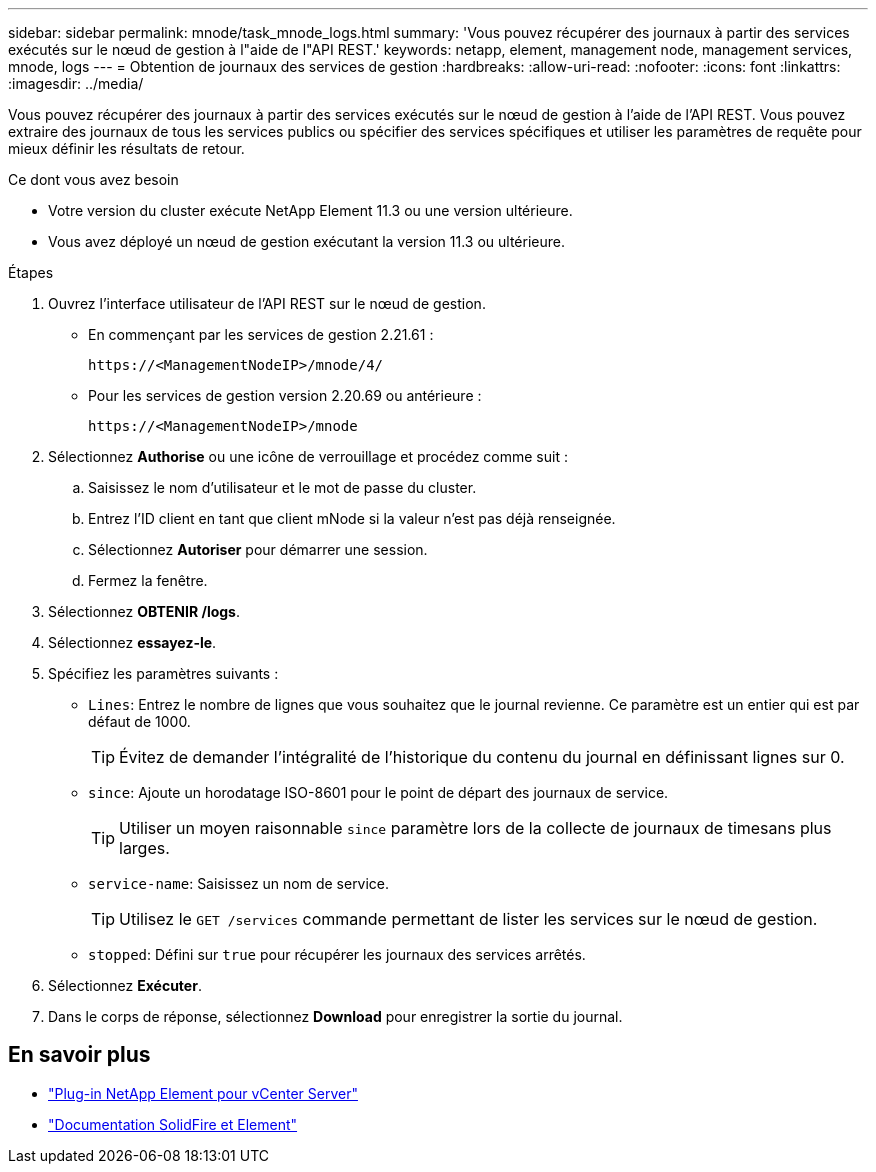 ---
sidebar: sidebar 
permalink: mnode/task_mnode_logs.html 
summary: 'Vous pouvez récupérer des journaux à partir des services exécutés sur le nœud de gestion à l"aide de l"API REST.' 
keywords: netapp, element, management node, management services, mnode, logs 
---
= Obtention de journaux des services de gestion
:hardbreaks:
:allow-uri-read: 
:nofooter: 
:icons: font
:linkattrs: 
:imagesdir: ../media/


[role="lead"]
Vous pouvez récupérer des journaux à partir des services exécutés sur le nœud de gestion à l'aide de l'API REST. Vous pouvez extraire des journaux de tous les services publics ou spécifier des services spécifiques et utiliser les paramètres de requête pour mieux définir les résultats de retour.

.Ce dont vous avez besoin
* Votre version du cluster exécute NetApp Element 11.3 ou une version ultérieure.
* Vous avez déployé un nœud de gestion exécutant la version 11.3 ou ultérieure.


.Étapes
. Ouvrez l'interface utilisateur de l'API REST sur le nœud de gestion.
+
** En commençant par les services de gestion 2.21.61 :
+
[listing]
----
https://<ManagementNodeIP>/mnode/4/
----
** Pour les services de gestion version 2.20.69 ou antérieure :
+
[listing]
----
https://<ManagementNodeIP>/mnode
----


. Sélectionnez *Authorise* ou une icône de verrouillage et procédez comme suit :
+
.. Saisissez le nom d'utilisateur et le mot de passe du cluster.
.. Entrez l'ID client en tant que client mNode si la valeur n'est pas déjà renseignée.
.. Sélectionnez *Autoriser* pour démarrer une session.
.. Fermez la fenêtre.


. Sélectionnez *OBTENIR /logs*.
. Sélectionnez *essayez-le*.
. Spécifiez les paramètres suivants :
+
** `Lines`: Entrez le nombre de lignes que vous souhaitez que le journal revienne. Ce paramètre est un entier qui est par défaut de 1000.
+

TIP: Évitez de demander l'intégralité de l'historique du contenu du journal en définissant lignes sur 0.

** `since`: Ajoute un horodatage ISO-8601 pour le point de départ des journaux de service.
+

TIP: Utiliser un moyen raisonnable `since` paramètre lors de la collecte de journaux de timesans plus larges.

** `service-name`: Saisissez un nom de service.
+

TIP: Utilisez le `GET /services` commande permettant de lister les services sur le nœud de gestion.

** `stopped`: Défini sur `true` pour récupérer les journaux des services arrêtés.


. Sélectionnez *Exécuter*.
. Dans le corps de réponse, sélectionnez *Download* pour enregistrer la sortie du journal.


[discrete]
== En savoir plus

* https://docs.netapp.com/us-en/vcp/index.html["Plug-in NetApp Element pour vCenter Server"^]
* https://docs.netapp.com/us-en/element-software/index.html["Documentation SolidFire et Element"]

